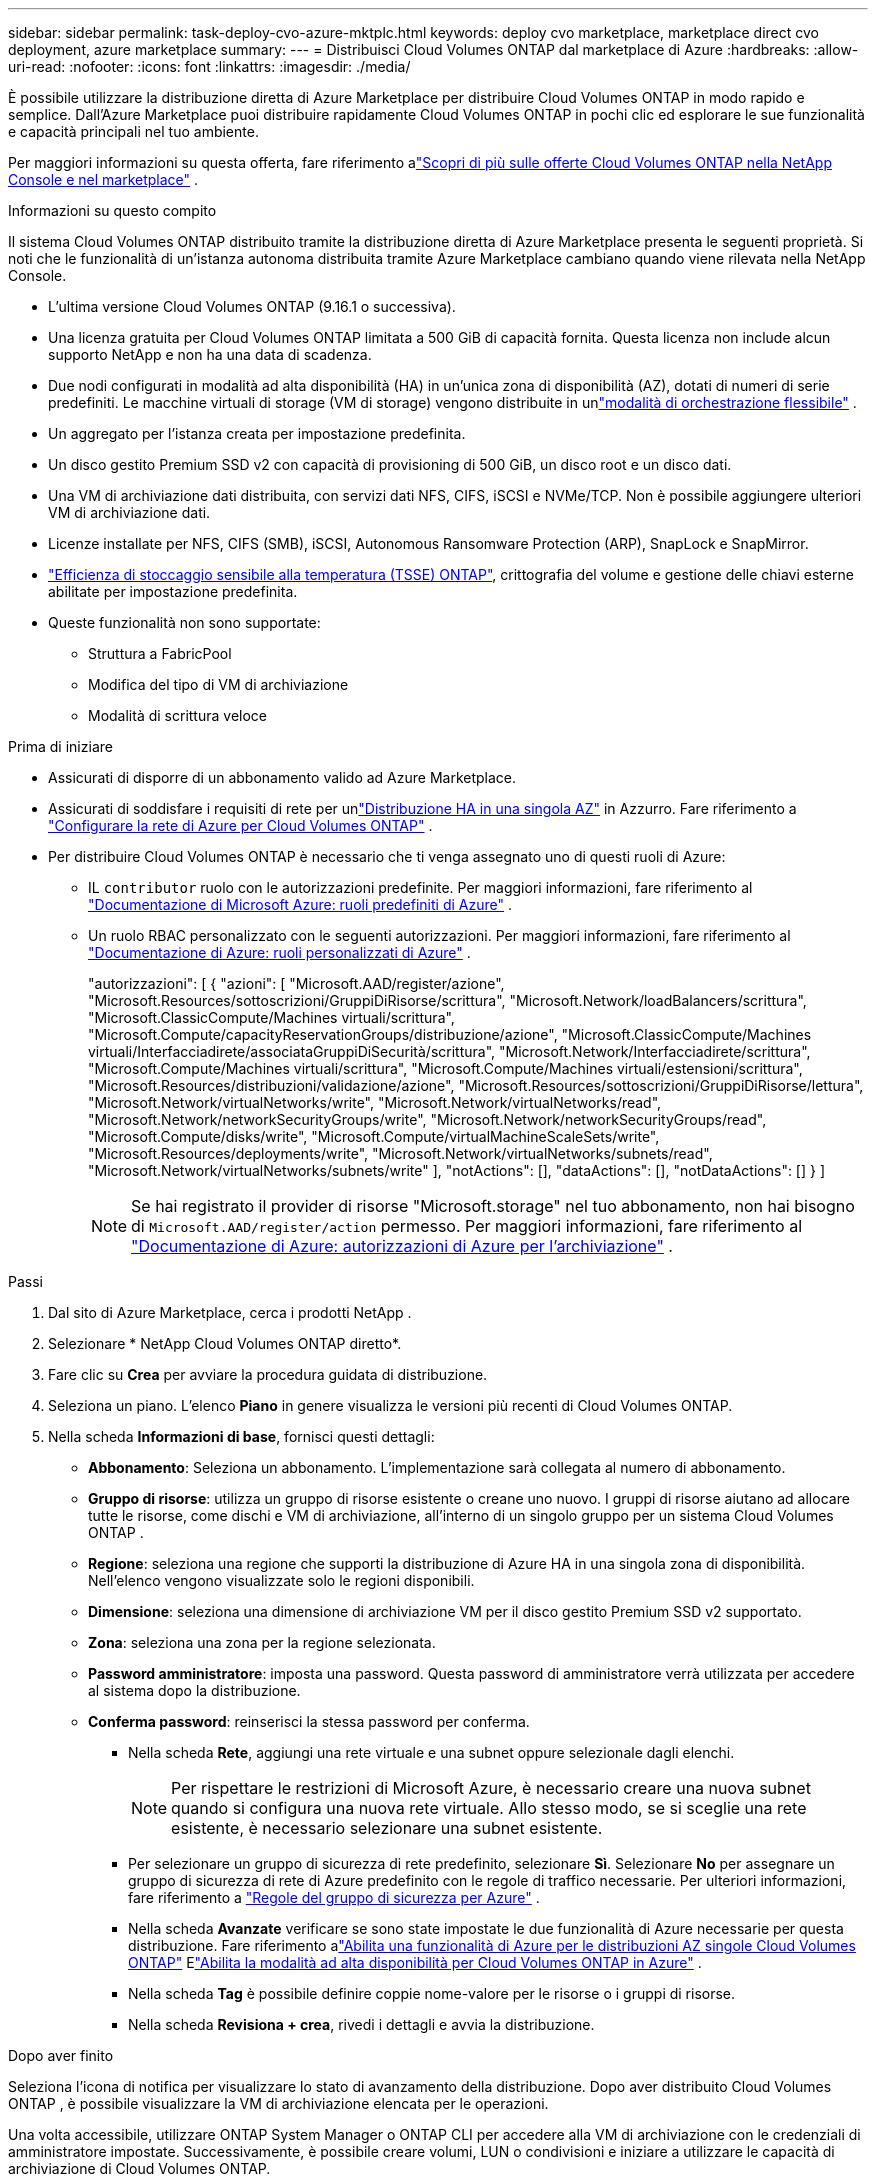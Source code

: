 ---
sidebar: sidebar 
permalink: task-deploy-cvo-azure-mktplc.html 
keywords: deploy cvo marketplace, marketplace direct cvo deployment, azure marketplace 
summary:  
---
= Distribuisci Cloud Volumes ONTAP dal marketplace di Azure
:hardbreaks:
:allow-uri-read: 
:nofooter: 
:icons: font
:linkattrs: 
:imagesdir: ./media/


[role="lead"]
È possibile utilizzare la distribuzione diretta di Azure Marketplace per distribuire Cloud Volumes ONTAP in modo rapido e semplice.  Dall'Azure Marketplace puoi distribuire rapidamente Cloud Volumes ONTAP in pochi clic ed esplorare le sue funzionalità e capacità principali nel tuo ambiente.

Per maggiori informazioni su questa offerta, fare riferimento alink:concept-azure-mktplace-direct.html["Scopri di più sulle offerte Cloud Volumes ONTAP nella NetApp Console e nel marketplace"] .

.Informazioni su questo compito
Il sistema Cloud Volumes ONTAP distribuito tramite la distribuzione diretta di Azure Marketplace presenta le seguenti proprietà.  Si noti che le funzionalità di un'istanza autonoma distribuita tramite Azure Marketplace cambiano quando viene rilevata nella NetApp Console.

* L'ultima versione Cloud Volumes ONTAP (9.16.1 o successiva).
* Una licenza gratuita per Cloud Volumes ONTAP limitata a 500 GiB di capacità fornita.  Questa licenza non include alcun supporto NetApp e non ha una data di scadenza.
* Due nodi configurati in modalità ad alta disponibilità (HA) in un'unica zona di disponibilità (AZ), dotati di numeri di serie predefiniti.  Le macchine virtuali di storage (VM di storage) vengono distribuite in unlink:concept-ha-azure.html#ha-single-availability-zone-configuration-with-shared-managed-disks["modalità di orchestrazione flessibile"] .
* Un aggregato per l'istanza creata per impostazione predefinita.
* Un disco gestito Premium SSD v2 con capacità di provisioning di 500 GiB, un disco root e un disco dati.
* Una VM di archiviazione dati distribuita, con servizi dati NFS, CIFS, iSCSI e NVMe/TCP.  Non è possibile aggiungere ulteriori VM di archiviazione dati.
* Licenze installate per NFS, CIFS (SMB), iSCSI, Autonomous Ransomware Protection (ARP), SnapLock e SnapMirror.
* https://docs.netapp.com/us-en/ontap/volumes/enable-temperature-sensitive-efficiency-concept.html["Efficienza di stoccaggio sensibile alla temperatura (TSSE) ONTAP"^], crittografia del volume e gestione delle chiavi esterne abilitate per impostazione predefinita.
* Queste funzionalità non sono supportate:
+
** Struttura a FabricPool
** Modifica del tipo di VM di archiviazione
** Modalità di scrittura veloce




.Prima di iniziare
* Assicurati di disporre di un abbonamento valido ad Azure Marketplace.
* Assicurati di soddisfare i requisiti di rete per unlink:concept-ha-azure.html#ha-single-availability-zone-configuration-with-shared-managed-disks["Distribuzione HA in una singola AZ"] in Azzurro. Fare riferimento a link:reference-networking-azure.html["Configurare la rete di Azure per Cloud Volumes ONTAP"] .
* Per distribuire Cloud Volumes ONTAP è necessario che ti venga assegnato uno di questi ruoli di Azure:
+
** IL `contributor` ruolo con le autorizzazioni predefinite. Per maggiori informazioni, fare riferimento al https://learn.microsoft.com/en-us/azure/role-based-access-control/built-in-roles["Documentazione di Microsoft Azure: ruoli predefiniti di Azure"^] .
** Un ruolo RBAC personalizzato con le seguenti autorizzazioni. Per maggiori informazioni, fare riferimento al https://learn.microsoft.com/en-us/azure/role-based-access-control/custom-roles["Documentazione di Azure: ruoli personalizzati di Azure"^] .
+
[]
====
"autorizzazioni": [ { "azioni": [ "Microsoft.AAD/register/azione", "Microsoft.Resources/sottoscrizioni/GruppiDiRisorse/scrittura", "Microsoft.Network/loadBalancers/scrittura", "Microsoft.ClassicCompute/Machines virtuali/scrittura", "Microsoft.Compute/capacityReservationGroups/distribuzione/azione", "Microsoft.ClassicCompute/Machines virtuali/Interfacciadirete/associataGruppiDiSecurità/scrittura", "Microsoft.Network/Interfacciadirete/scrittura", "Microsoft.Compute/Machines virtuali/scrittura", "Microsoft.Compute/Machines virtuali/estensioni/scrittura", "Microsoft.Resources/distribuzioni/validazione/azione", "Microsoft.Resources/sottoscrizioni/GruppiDiRisorse/lettura", "Microsoft.Network/virtualNetworks/write", "Microsoft.Network/virtualNetworks/read", "Microsoft.Network/networkSecurityGroups/write", "Microsoft.Network/networkSecurityGroups/read", "Microsoft.Compute/disks/write", "Microsoft.Compute/virtualMachineScaleSets/write", "Microsoft.Resources/deployments/write", "Microsoft.Network/virtualNetworks/subnets/read", "Microsoft.Network/virtualNetworks/subnets/write" ], "notActions": [], "dataActions": [], "notDataActions": [] } ]

====
+

NOTE: Se hai registrato il provider di risorse "Microsoft.storage" nel tuo abbonamento, non hai bisogno di `Microsoft.AAD/register/action` permesso. Per maggiori informazioni, fare riferimento al https://learn.microsoft.com/en-us/azure/role-based-access-control/permissions/storage["Documentazione di Azure: autorizzazioni di Azure per l'archiviazione"^] .





.Passi
. Dal sito di Azure Marketplace, cerca i prodotti NetApp .
. Selezionare * NetApp Cloud Volumes ONTAP diretto*.
. Fare clic su *Crea* per avviare la procedura guidata di distribuzione.
. Seleziona un piano.  L'elenco *Piano* in genere visualizza le versioni più recenti di Cloud Volumes ONTAP.
. Nella scheda *Informazioni di base*, fornisci questi dettagli:
+
** *Abbonamento*: Seleziona un abbonamento.  L'implementazione sarà collegata al numero di abbonamento.
** *Gruppo di risorse*: utilizza un gruppo di risorse esistente o creane uno nuovo.  I gruppi di risorse aiutano ad allocare tutte le risorse, come dischi e VM di archiviazione, all'interno di un singolo gruppo per un sistema Cloud Volumes ONTAP .
** *Regione*: seleziona una regione che supporti la distribuzione di Azure HA in una singola zona di disponibilità.  Nell'elenco vengono visualizzate solo le regioni disponibili.
** *Dimensione*: seleziona una dimensione di archiviazione VM per il disco gestito Premium SSD v2 supportato.
** *Zona*: seleziona una zona per la regione selezionata.
** *Password amministratore*: imposta una password.  Questa password di amministratore verrà utilizzata per accedere al sistema dopo la distribuzione.
** *Conferma password*: reinserisci la stessa password per conferma.
+
*** Nella scheda *Rete*, aggiungi una rete virtuale e una subnet oppure selezionale dagli elenchi.
+

NOTE: Per rispettare le restrizioni di Microsoft Azure, è necessario creare una nuova subnet quando si configura una nuova rete virtuale.  Allo stesso modo, se si sceglie una rete esistente, è necessario selezionare una subnet esistente.

*** Per selezionare un gruppo di sicurezza di rete predefinito, selezionare *Sì*.  Selezionare *No* per assegnare un gruppo di sicurezza di rete di Azure predefinito con le regole di traffico necessarie. Per ulteriori informazioni, fare riferimento a link:reference-networking-azure.html#security-group-rules["Regole del gruppo di sicurezza per Azure"] .
*** Nella scheda *Avanzate* verificare se sono state impostate le due funzionalità di Azure necessarie per questa distribuzione. Fare riferimento alink:task-saz-feature.html["Abilita una funzionalità di Azure per le distribuzioni AZ singole Cloud Volumes ONTAP"] Elink:task-azure-high-availability-mode.html["Abilita la modalità ad alta disponibilità per Cloud Volumes ONTAP in Azure"] .
*** Nella scheda *Tag* è possibile definire coppie nome-valore per le risorse o i gruppi di risorse.
*** Nella scheda *Revisiona + crea*, rivedi i dettagli e avvia la distribuzione.






.Dopo aver finito
Seleziona l'icona di notifica per visualizzare lo stato di avanzamento della distribuzione.  Dopo aver distribuito Cloud Volumes ONTAP , è possibile visualizzare la VM di archiviazione elencata per le operazioni.

Una volta accessibile, utilizzare ONTAP System Manager o ONTAP CLI per accedere alla VM di archiviazione con le credenziali di amministratore impostate.  Successivamente, è possibile creare volumi, LUN o condivisioni e iniziare a utilizzare le capacità di archiviazione di Cloud Volumes ONTAP.



== Risolvere i problemi di distribuzione

I sistemi Cloud Volumes ONTAP distribuiti direttamente tramite Azure Marketplace non includono il supporto di NetApp.  Se durante la distribuzione si verificano problemi, è possibile risolverli in modo indipendente.

.Passi
. Nel sito di Azure Marketplace, vai a *Diagnostica di avvio > Registro seriale*.
. Scaricare ed esaminare i registri seriali.
. Per la risoluzione dei problemi, consultare la documentazione del prodotto e gli articoli della knowledge base (KB).
+
** https://learn.microsoft.com/en-us/partner-center/["Documentazione di Azure Marketplace"]
** https://www.netapp.com/support-and-training/documentation/["Documentazione NetApp"]
** https://kb.netapp.com/["Articoli della Knowledge Base NetApp"]






== Scopri i sistemi distribuiti nella Console

È possibile individuare i sistemi Cloud Volumes ONTAP distribuiti tramite la distribuzione diretta di Azure Marketplace e gestirli nella pagina *Sistemi* nella Console.  L'agente Console rileva i sistemi, li aggiunge e applica le licenze necessarie, sbloccando così tutte le funzionalità della Console per questi sistemi.  La configurazione HA originale in una singola AZ con dischi gestiti PSSD v2 viene mantenuta e il sistema viene registrato nella stessa sottoscrizione Azure e nello stesso gruppo di risorse della distribuzione originale.

.Informazioni su questo compito
Dopo aver individuato i sistemi Cloud Volumes ONTAP distribuiti tramite la distribuzione diretta di Azure Marketplace, l'agente della console esegue queste attività:

* Sostituisce le licenze gratuite dei sistemi scoperti come normali licenze basate sulla capacitàlink:concept-licensing.html#packages["Licenze Freemium"] .
* Mantiene le funzionalità esistenti dei sistemi distribuiti e aggiunge le funzionalità aggiuntive della Console, come la protezione dei dati, la gestione dei dati e le funzionalità di sicurezza.
* Sostituisce le licenze installate sui nodi con nuove licenze ONTAP per NFS, CIFS (SMB), iSCSI, ARP, SnapLock e SnapMirror.
* Converte i numeri di serie dei nodi generici in numeri di serie univoci.
* Assegna nuovi tag di sistema alle risorse secondo necessità.
* Converte gli indirizzi IP dinamici dell'istanza in indirizzi IP statici.
* Abilita le funzionalità dilink:task-tiering.html["Struttura a FabricPool"] ,link:task-verify-autosupport.html["AutoSupport"] , Elink:concept-worm.html["scrivi una volta, leggi molte volte"] (WORM) di archiviazione sui sistemi distribuiti.  Puoi attivare queste funzionalità dalla Console quando ne hai bisogno.
* Registra le istanze negli account NSS utilizzati per individuarle.
* Abilita le funzionalità di gestione della capacità inlink:concept-storage-management.html#capacity-management["modalità automatica e manuale"] per i sistemi scoperti.


.Prima di iniziare
Assicurarsi che la distribuzione sia completa su Azure Marketplace.  L'agente della console può rilevare i sistemi solo quando la distribuzione è completa e sono disponibili per la rilevazione.

.Passi
Nella Console, segui la procedura standard per rilevare i sistemi esistenti. Fare riferimento a link:task-adding-systems.html["Aggiungere un sistema Cloud Volumes ONTAP esistente alla console"] .


CAUTION: Durante l'individuazione, potrebbero essere visualizzati messaggi di errore, ma è possibile ignorarli finché il processo di individuazione non sarà completato. Non modificare le configurazioni Cloud Volumes ONTAP generate dal sistema nel portale di Azure Marketplace durante l'individuazione, in particolare i tag di sistema. Qualsiasi modifica apportata a queste configurazioni potrebbe causare comportamenti imprevisti del sistema.

.Dopo aver finito
Una volta completata l'individuazione, è possibile visualizzare i sistemi elencati nella pagina *Sistemi* nella Console.  È possibile eseguire varie attività di gestione, come ad esempiolink:task-manage-aggregates.html["espandendo l'aggregato"] ,link:task-create-volumes.html["aggiunta di volumi"] ,link:task-managing-svms-azure.html["provisioning di VM di storage aggiuntive"] , Elink:task-change-azure-vm.html["modifica dei tipi di istanza"] .

.Link correlati
Per ulteriori informazioni sulla creazione di storage, fare riferimento alla documentazione ONTAP :

* https://docs.netapp.com/us-en/ontap/volumes/create-volume-task.html["Creare volumi per NFS"^]
* https://docs.netapp.com/us-en/ontap-cli/lun-create.html["Creare LUN per iSCSI"^]
* https://docs.netapp.com/us-en/ontap-cli/vserver-cifs-share-create.html["Crea azioni per CIFS"^]


